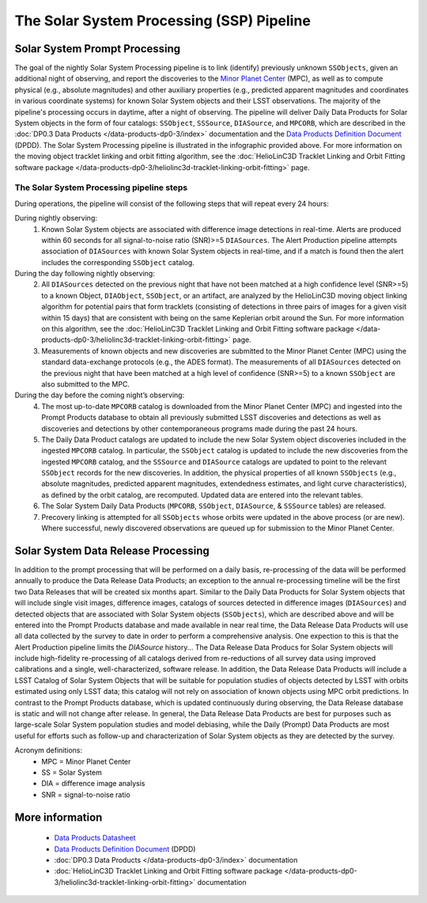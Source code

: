 .. Review the README on instructions to contribute.
.. Review the style guide to keep a consistent approach to the documentation.
.. Static objects, such as figures, should be stored in the _static directory. Review the _static/README on instructions to contribute.
.. Do not remove the comments that describe each section. They are included to provide guidance to contributors.
.. Do not remove other content provided in the templates, such as a section. Instead, comment out the content and include comments to explain the situation. For example:
	- If a section within the template is not needed, comment out the section title and label reference. Do not delete the expected section title, reference or related comments provided from the template.
    - If a file cannot include a title (surrounded by ampersands (#)), comment out the title from the template and include a comment explaining why this is implemented (in addition to applying the ``title`` directive).

.. This is the label that can be used for cross referencing this file.
.. Recommended title label format is "Directory Name"-"Title Name" -- Spaces should be replaced by hyphens.
.. _Data-Products-DP0-3-Data-Products:
.. Each section should include a label for cross referencing to a given area.
.. Recommended format for all labels is "Title Name"-"Section Name" -- Spaces should be replaced by hyphens.
.. To reference a label that isn't associated with an reST object such as a title or figure, you must include the link and explicit title using the syntax :ref:`link text <label-name>`.
.. A warning will alert you of identical labels during the linkcheck process.

##########################################
The Solar System Processing (SSP) Pipeline
##########################################

.. _DP0-3-Solar-System-Processing:

.. image:: LSST-Solar-System-Processing-Infographic.png

Solar System Prompt Processing
==============================

The goal of the nightly Solar System Processing pipeline is to link (identify) previously unknown ``SSObjects``, 
given an additional night of observing, 
and report the discoveries to the `Minor Planet Center <https://minorplanetcenter.net>`_ (MPC), 
as well as to compute physical (e.g., absolute magnitudes) and other auxiliary properties 
(e.g., predicted apparent magnitudes and coordinates in various coordinate systems) 
for known Solar System objects and their LSST observations. The majority of the 
pipeline's processing occurs in daytime, after a night of observing. 
The pipeline will deliver 
Daily Data Products for Solar System objects in the form of four catalogs:  
``SSObject``, ``SSSource``, ``DIASource``, and ``MPCORB``, which are described in the 
:doc:`DP0.3 Data Products </data-products-dp0-3/index>` documentation and the 
`Data Products Definition Document <https://lse-163.lsst.io>`_ (DPDD). 
The Solar System Processing pipeline is illustrated in the infographic provided above.
For more information on the moving object tracklet linking and orbit fitting
algorithm, see the :doc:`HelioLinC3D Tracklet Linking and Orbit Fitting software package </data-products-dp0-3/heliolinc3d-tracklet-linking-orbit-fitting>` page.

The Solar System Processing pipeline steps
------------------------------------------

During operations, the pipeline will consist of the following steps that will repeat every 24 hours:

During nightly observing:
   1. Known Solar System objects are associated with difference image detections in real-time. Alerts are produced within 60 seconds for all signal-to-noise ratio (SNR)>=5 ``DIASources``. The Alert Production pipeline attempts association of ``DIASources`` with known Solar System objects in real-time, and if a match is found then the alert includes the corresponding ``SSObject`` catalog.
During the day following nightly observing:
   2. All ``DIASources`` detected on the previous night that have not been matched at a high confidence level (SNR>=5) to a known Object, ``DIAObject``, ``SSObject``, or an artifact, are analyzed by the HelioLinC3D moving object linking algorithm for potential pairs that form tracklets (consisting of detections in three pairs of images for a given visit within 15 days) that are consistent with being on the same Keplerian orbit around the Sun. For more information on this algorithm, see the :doc:`HelioLinC3D Tracklet Linking and Orbit Fitting software package </data-products-dp0-3/heliolinc3d-tracklet-linking-orbit-fitting>` page.
   3. Measurements of known objects and new discoveries are submitted to the Minor Planet Center (MPC) using the standard data-exchange protocols (e.g., the ADES format). The measurements of all ``DIASources`` detected on the previous night that have been matched at a high level of confidence (SNR>=5) to a known ``SSObject`` are also submitted to the MPC.
During the day before the coming night’s observing:
   4. The most up-to-date ``MPCORB`` catalog is downloaded from the Minor Planet Center (MPC) and ingested into the Prompt Products database to obtain all previously submitted LSST discoveries and detections as well as discoveries and detections by other contemporaneous programs made during the past 24 hours.
   5. The Daily Data Product catalogs are updated to include the new Solar System object discoveries included in the ingested ``MPCORB`` catalog. In particular, the ``SSObject`` catalog is updated to include the new discoveries from the ingested ``MPCORB`` catalog, and the ``SSSource`` and ``DIASource`` catalogs are updated to point to the relevant ``SSObject`` records for the new discoveries. In addition, the physical properties of all known ``SSObjects`` (e.g., absolute magnitudes, predicted apparent magnitudes, extendedness estimates, and light curve characteristics), as defined by the orbit catalog, are recomputed. Updated data are entered into the relevant tables.
   6. The Solar System Daily Data Products (``MPCORB``, ``SSObject``, ``DIASource``, & ``SSSource`` tables) are released.
   7. Precovery linking is attempted for all ``SSObjects`` whose orbits were updated in the above process (or are new). Where successful, newly discovered observations are queued up for submission to the Minor Planet Center.

Solar System Data Release Processing
====================================

In addition to the prompt processing that will be performed on a daily basis, re-processing of the data will be performed annually to produce the Data Release Data Products; an exception to the annual re-processing timeline will be the first two Data Releases that will be created six months apart. Similar to the Daily Data Products for Solar System objects that will include single visit images, difference images, catalogs
of sources detected in difference images (``DIASources``) and detected objects that are associated with Solar System objects (``SSObjects``), which are described above and will be entered into the Prompt Products database and made available in near real time, the Data Release Data Products will use all data collected by the survey to date in order to perform a comprehensive analysis. One expection to this is that the Alert Production pipeline limits the `DIASource` history... The Data Release Data Producs for Solar System objects will include high-fidelity re-processing of all catalogs derived from re-reductions of all survey data using improved calibrations and a single, well-characterized, software release. In addition, the Data Release Data Products will include a LSST Catalog of Solar System Objects that will be suitable for population studies of objects detected by LSST with orbits estimated using only LSST data; this catalog will not rely on association of known objects using MPC orbit predictions. In contrast to the Prompt Products database, which is updated continuously during observing, the Data Release database is static and will not change after release. In general, the Data Release Data Products are best for purposes such as large-scale Solar System population studies and model debiasing, while the Daily (Prompt) Data Products are most useful for efforts such as follow-up and characterization of Solar System objects as they are detected by the survey.

Acronym definitions:
   * MPC = Minor Planet Center
   * SS = Solar System
   * DIA = difference image analysis
   * SNR = signal-to-noise ratio

More information
================

   * `Data Products Datasheet <http://ls.st/doc-29545>`_
   * `Data Products Definition Document <https://lse-163.lsst.io/>`_ (DPDD)
   * :doc:`DP0.3 Data Products </data-products-dp0-3/index>` documentation
   * :doc:`HelioLinC3D Tracklet Linking and Orbit Fitting software package </data-products-dp0-3/heliolinc3d-tracklet-linking-orbit-fitting>` documentation
